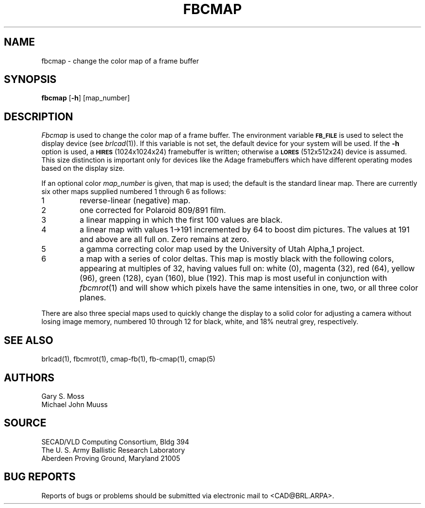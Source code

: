 .TH FBCMAP 1 BRL/CAD
.SH NAME
fbcmap \- change the color map of a frame buffer
.SH SYNOPSIS
.B fbcmap
.RB [ \-h ]
[map_number]
.SH DESCRIPTION
.I Fbcmap
is used to change the color map of a frame buffer.
The environment
variable
.B
.SM FB_FILE
is used to select the display device (see
.IR brlcad (1)).
If this variable is not set, the default device for your system will
be used.
If the
.B \-h
option is used, a
.SM
.B HIRES
(1024x1024x24) framebuffer is written; otherwise a
.SM
.B LORES
(512x512x24) device is assumed.
This size distinction is important only for devices like the Adage
framebuffers which have different operating modes based on the
display size.
.PP
If an optional color
.I map_number
is given, that map is used;
the default is the standard linear map.
There are currently six other maps supplied
numbered 1 through 6 as follows:
.TP
1
reverse-linear (negative) map.
.TP
2
one corrected for Polaroid 809/891 film.
.TP
3
a linear mapping in which the first 100 values are black.
.TP
4
a linear map with values 1->191 incremented by 64 to boost dim pictures.
The values at 191 and above are all full on.  Zero remains at zero.
.TP
5
a gamma correcting color map used by the University of Utah Alpha_1 project.
.TP
6
a map with a series of color deltas.
This map is mostly black with the following colors,
appearing at multiples of 32,
having values full on:
white (0), magenta (32), red (64), yellow (96), green (128),
cyan (160), blue (192).  This map is most useful in conjunction
with
.IR fbcmrot (1)
and will show which pixels have the same intensities in one, two, or
all three color planes.
.PP
There are also three special maps used to quickly change the display
to a solid color for adjusting a camera without losing image memory,
numbered 10 through 12 for
black,
white,
and 18% neutral grey, respectively.
.SH "SEE ALSO"
brlcad(1), fbcmrot(1), cmap-fb(1), fb-cmap(1), cmap(5)
.SH AUTHORS
Gary S. Moss
.br
Michael John Muuss
.SH SOURCE
SECAD/VLD Computing Consortium, Bldg 394
.br
The U. S. Army Ballistic Research Laboratory
.br
Aberdeen Proving Ground, Maryland  21005
.SH "BUG REPORTS"
Reports of bugs or problems should be submitted via electronic
mail to <CAD@BRL.ARPA>.
